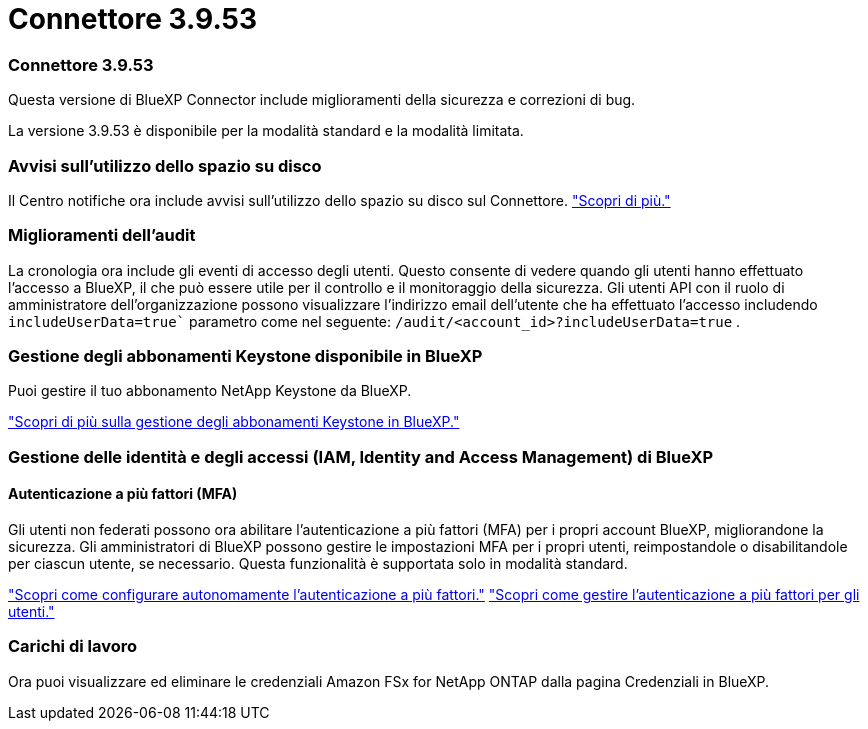 = Connettore 3.9.53
:allow-uri-read: 




=== Connettore 3.9.53

Questa versione di BlueXP Connector include miglioramenti della sicurezza e correzioni di bug.

La versione 3.9.53 è disponibile per la modalità standard e la modalità limitata.



=== Avvisi sull'utilizzo dello spazio su disco

Il Centro notifiche ora include avvisi sull'utilizzo dello spazio su disco sul Connettore. link:task-maintain-connectors.html#monitor-disk-space["Scopri di più."^]



=== Miglioramenti dell'audit

La cronologia ora include gli eventi di accesso degli utenti. Questo consente di vedere quando gli utenti hanno effettuato l'accesso a BlueXP, il che può essere utile per il controllo e il monitoraggio della sicurezza. Gli utenti API con il ruolo di amministratore dell'organizzazione possono visualizzare l'indirizzo email dell'utente che ha effettuato l'accesso includendo  `includeUserData=true`` parametro come nel seguente:  `/audit/<account_id>?includeUserData=true` .



=== Gestione degli abbonamenti Keystone disponibile in BlueXP

Puoi gestire il tuo abbonamento NetApp Keystone da BlueXP.

link:https://docs.netapp.com/us-en/keystone-staas/index.html["Scopri di più sulla gestione degli abbonamenti Keystone in BlueXP."^]



=== Gestione delle identità e degli accessi (IAM, Identity and Access Management) di BlueXP 



==== Autenticazione a più fattori (MFA)

Gli utenti non federati possono ora abilitare l'autenticazione a più fattori (MFA) per i propri account BlueXP, migliorandone la sicurezza. Gli amministratori di BlueXP possono gestire le impostazioni MFA per i propri utenti, reimpostandole o disabilitandole per ciascun utente, se necessario. Questa funzionalità è supportata solo in modalità standard.

link:https://docs.netapp.com/us-en/bluexp-setup-admin/task-user-settings.html#task-user-mfa["Scopri come configurare autonomamente l'autenticazione a più fattori."^] link:https://docs.netapp.com/us-en/bluexp-setup-admin/task-iam-manage-members-permissions.html#manage-mfa["Scopri come gestire l'autenticazione a più fattori per gli utenti."^]



=== Carichi di lavoro

Ora puoi visualizzare ed eliminare le credenziali Amazon FSx for NetApp ONTAP dalla pagina Credenziali in BlueXP.
